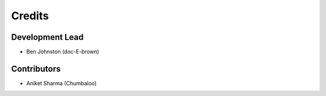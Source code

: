 =======
Credits
=======

Development Lead
----------------

* Ben Johnston (doc-E-brown) 

Contributors
------------

* Aniket Sharma (Chumbaloo)
